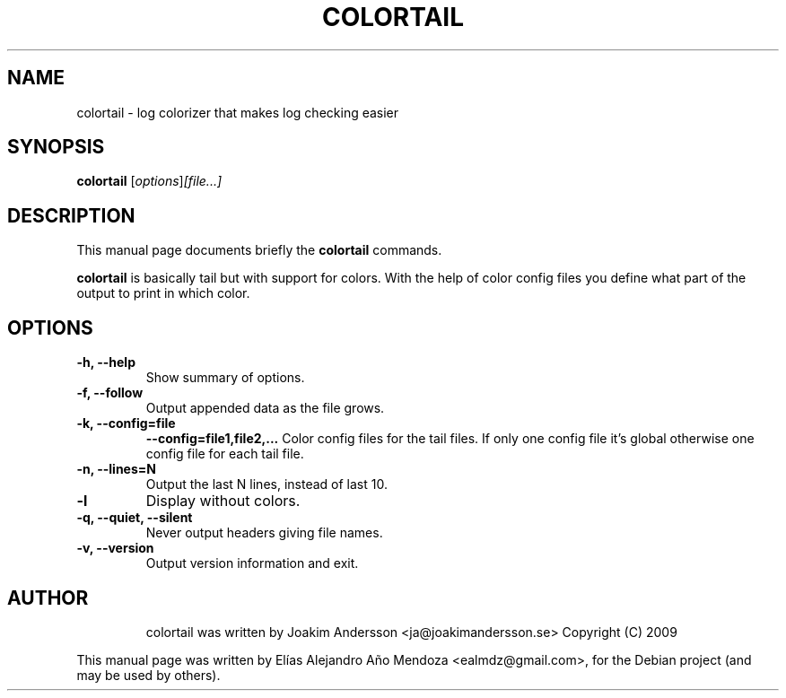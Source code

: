 .\"                                      Hey, EMACS: -*- nroff -*-
.\" First parameter, NAME, should be all caps
.\" Second parameter, SECTION, should be 1-8, maybe w/ subsection
.\" other parameters are allowed: see man(7), man(1)
.TH COLORTAIL 1 "January  2, 2010"
.\" Please adjust this date whenever revising the manpage.
.\"
.\" Some roff macros, for reference:
.\" .nh        disable hyphenation
.\" .hy        enable hyphenation
.\" .ad l      left justify
.\" .ad b      justify to both left and right margins
.\" .nf        disable filling
.\" .fi        enable filling
.\" .br        insert line break
.\" .sp <n>    insert n+1 empty lines
.\" for manpage-specific macros, see man(7)
.SH NAME
colortail \- log colorizer that makes log checking easier
.SH SYNOPSIS
.B colortail
.RI [ options ] [file...]
.br
.SH DESCRIPTION
This manual page documents briefly the
.B colortail
commands.
.PP
.\" TeX users may be more comfortable with the \fB<whatever>\fP and
.\" \fI<whatever>\fP escape sequences to invode bold face and italics,
.\" respectively.
\fBcolortail\fP is basically tail but with support for colors. With the help of color 
config files you define what part of the output to print in which color.
.SH OPTIONS
.TP
.B \-h, \-\-help
Show summary of options.
.TP
.B \-f, \-\-follow
Output appended data as the file grows.
.TP
.B \-k, \-\-config=file
.B     \-\-config=file1,file2,...
Color config files for the tail files. If only one config file it's global
otherwise one config file for each tail file.
.TP
.B \-n, \-\-lines=N
Output the last N lines, instead of last 10.
.TP
.B \-l
Display without colors.
.TP
.B \-q, \-\-quiet, \-\-silent
Never output headers giving file names.
.TP
.B \-v, \-\-version
Output version information and exit.
.TP
.br
.SH AUTHOR
colortail was written by Joakim Andersson <ja@joakimandersson.se> Copyright (C) 2009
.PP
This manual page was written by Elías Alejandro Año Mendoza <ealmdz@gmail.com>,
for the Debian project (and may be used by others).
